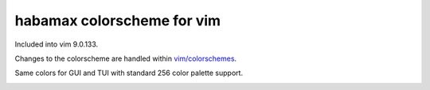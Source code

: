 ################################################################################
                          habamax colorscheme for vim
################################################################################

Included into vim 9.0.133.

Changes to the colorscheme are handled within `vim/colorschemes`_.

Same colors for GUI and TUI with standard 256 color palette support.

.. image:: https://user-images.githubusercontent.com/234774/158119132-83545682-2698-428b-ac2d-aa52a96718d5.png

.. _`vim/colorschemes`: https://github.com/vim/colorschemes
